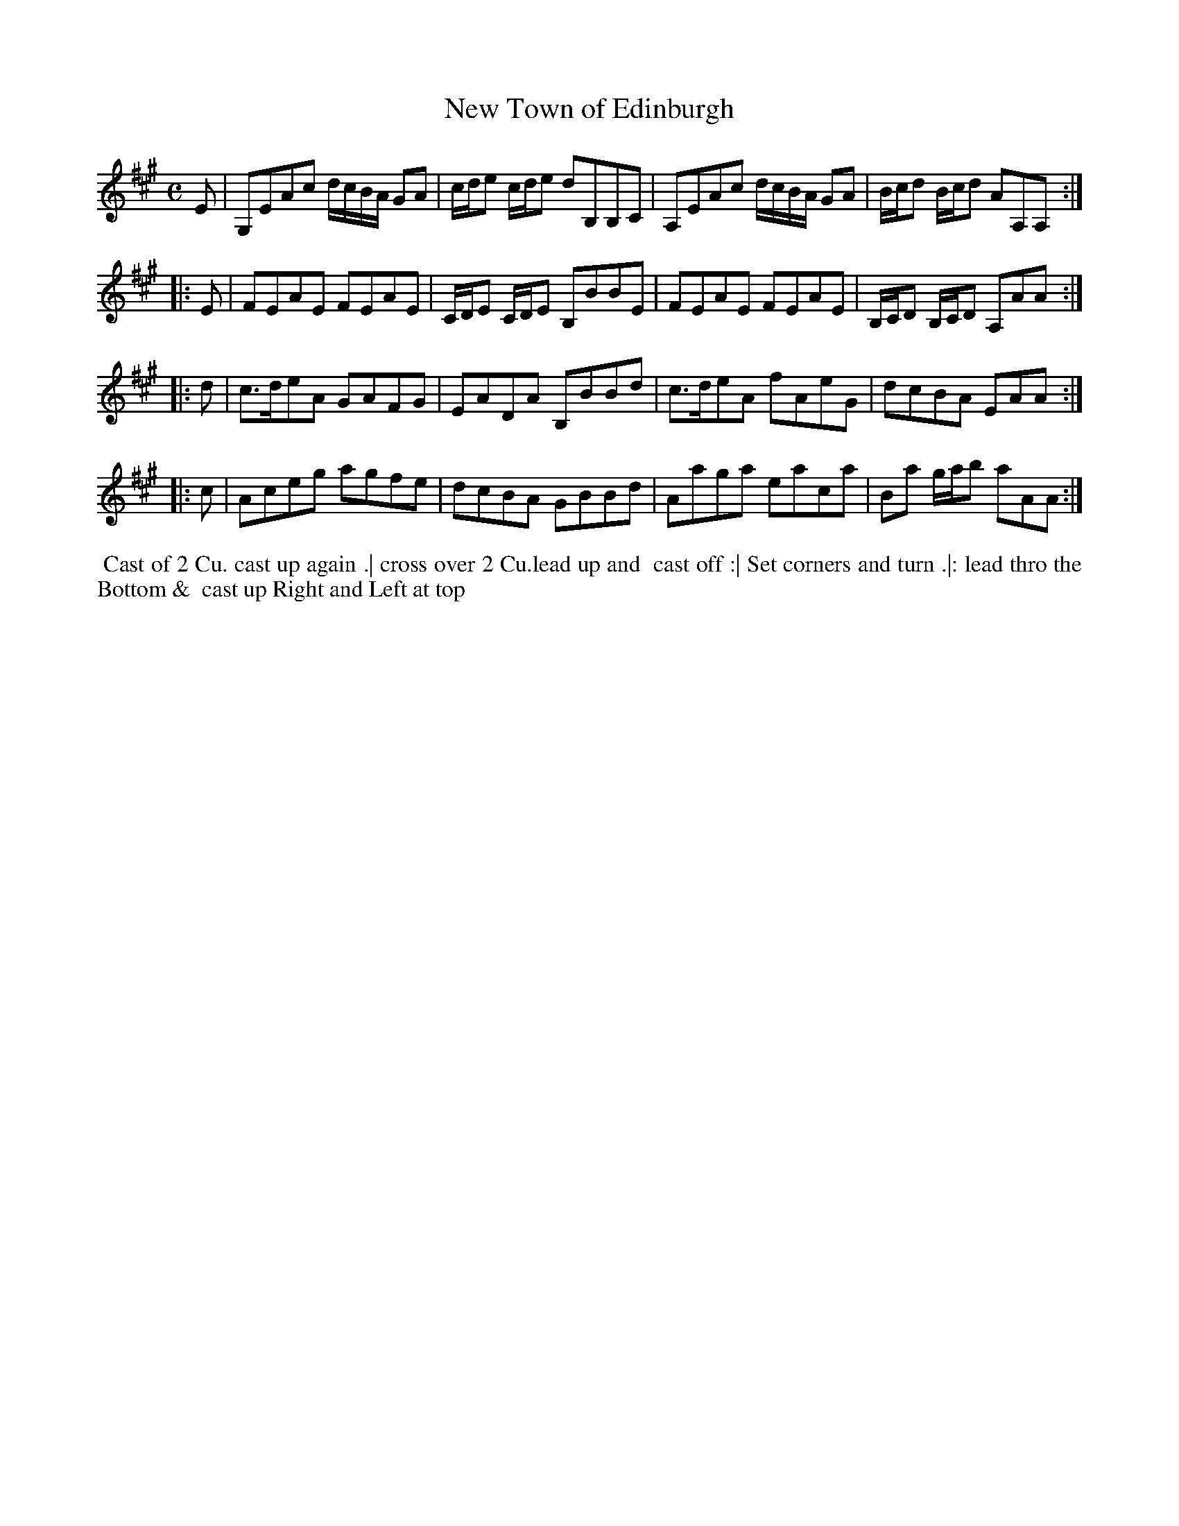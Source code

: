 X: 115
T: New Town of Edinburgh
B: 204 Favourite Country Dances
N: Published by Straight & Skillern, London ca.1775
F: http://imslp.org/wiki/204_Favourite_Country_Dances_(Various) p.58 #115
Z: 2014 John Chambers <jc:trillian.mit.edu>
N: The low G# in bar 1 is probably a typo; it makes more sense as a low A, as in bar 3.
M: C
L: 1/8
K: A
% - - - - - - - - - - - - - - - - - - - - - - - - -
E |\
G,EAc d/c/B/A/ GA | c/d/e c/d/e dB,B,C |\
A,EAc d/c/B/A/ GA | B/c/d B/c/d AA,A, :|
|: E |\
FEAE FEAE | C/D/E C/D/E B,BBE |\
FEAE FEAE | B,/C/D B,/C/D A,AA :|
|: d |\
c>deA GAFG | EADA B,BBd |\
c>deA fAeG | dcBA EAA :|
|: c |\
Aceg agfe | dcBA GBBd |\
Aaga eaca | Ba g/a/b aAA :|
% - - - - - - - - - - - - - - - - - - - - - - - - -
%%begintext align
%% Cast of 2 Cu. cast up again .| cross over 2 Cu.lead up and
%% cast off :| Set corners and turn .|: lead thro the Bottom &
%% cast up Right and Left at top
%%endtext
